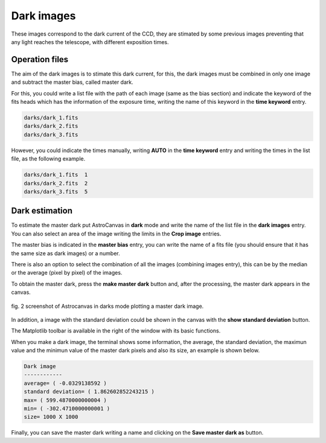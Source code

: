 Dark images
***********

These images correspond to the dark current of the CCD, they are stimated by some previous images preventing that any light reaches the telescope, with different exposition times.

Operation files
---------------

The aim of the dark images is to stimate this dark current, for this, the dark images must be combined in only one image and subtract the master bias, called master dark.

For this, you could write a list file with the path of each image (same as the bias section) and indicate the keyword of the fits heads which has the information of the exposure time, writing the name of this keyword in the **time keyword** entry.

.. code-block:: text

   darks/dark_1.fits  
   darks/dark_2.fits
   darks/dark_3.fits

However, you could indicate the times manually, writing **AUTO** in the **time keyword** entry and writing the times in the list file, as the following example.

.. code-block:: text

   darks/dark_1.fits  1
   darks/dark_2.fits  2
   darks/dark_3.fits  5

Dark estimation
---------------

To estimate the master dark put AstroCanvas in **dark** mode and write the name of the list file in the **dark images** entry. You can also select an area of the image writing the limits in the **Crop image** entries.

The master bias is indicated in the **master bias** entry, you can write the name of a fits file (you should ensure that it has the same size as dark images) or a number. 

There is also an option to select the combination of all the images (combining images entry), this can be by the median or the average (pixel by pixel) of the images.

To obtain the master dark, press the **make master dark** button and, after the processing, the master dark appears in the canvas.


.. figure:: figures/fig2.png
   :align: center

   ..

   fig. 2 screenshot of Astrocanvas in darks mode plotting a master dark image.

In addition, a image with the standard deviation could be shown in the canvas with the **show standard deviation** button.

The Matplotlib toolbar is available in the right of the window with its basic functions.

When you make a dark image, the terminal shows some information, the average, the standard deviation, the maximun value and the minimun value of the master dark pixels and also its size, an example is shown below. 


.. code-block:: bash 

   Dark image
   ------------
   average= ( -0.0329138592 )
   standard deviation= ( 1.862602852243215 )
   max= ( 599.4870000000004 )
   min= ( -302.4710000000001 )
   size= 1000 X 1000


Finally, you can save the master dark writing a name and clicking on the **Save master dark as** button.